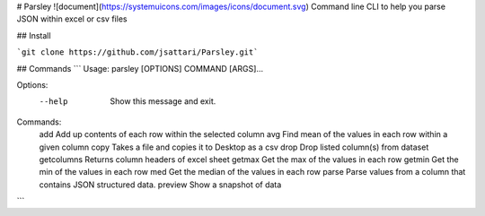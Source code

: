 # Parsley ![document](https://systemuicons.com/images/icons/document.svg)
Command line CLI to help you parse JSON within excel or csv files

## Install

```git clone https://github.com/jsattari/Parsley.git```

## Commands
```
Usage: parsley [OPTIONS] COMMAND [ARGS]...

Options:
  --help  Show this message and exit.

Commands:
  add         Add up contents of each row within the selected column
  avg         Find mean of the values in each row within a given column
  copy        Takes a file and copies it to Desktop as a csv
  drop        Drop listed column(s) from dataset
  getcolumns  Returns column headers of excel sheet
  getmax      Get the max of the values in each row
  getmin      Get the min of the values in each row
  med         Get the median of the values in each row
  parse       Parse values from a column that contains JSON structured data.
  preview     Show a snapshot of data
```
